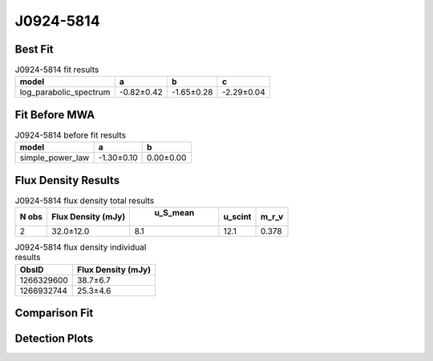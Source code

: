 J0924-5814
==========

Best Fit
--------
.. image:: best_fits/J0924-5814_log_parabolic_spectrum_fit.png
  :width: 800

.. csv-table:: J0924-5814 fit results
   :header: "model","a","b","c"

   "log_parabolic_spectrum","-0.82±0.42","-1.65±0.28","-2.29±0.04"

Fit Before MWA
--------------
.. image:: before_mwa/J0924-5814_simple_power_law_fit.png
  :width: 800

.. csv-table:: J0924-5814 before fit results
   :header: "model","a","b"

   "simple_power_law","-1.30±0.10","0.00±0.00"


Flux Density Results
--------------------
.. csv-table:: J0924-5814 flux density total results
   :header: "N obs", "Flux Density (mJy)", " u_S_mean", "u_scint", "m_r_v"

   "2",  "32.0±12.0", "8.1", "12.1", "0.378"

.. csv-table:: J0924-5814 flux density individual results
   :header: "ObsID", "Flux Density (mJy)"

    "1266329600", "38.7±6.7"
    "1266932744", "25.3±4.6"

Comparison Fit
--------------
.. image:: comparison_fits/J0924-5814_comparison_fit.png
  :width: 800

Detection Plots
---------------

.. image:: detection_plots/1266329600_J0924-5814.prepfold.png
  :width: 800

.. image:: on_pulse_plots/1266329600_J0924-5814_256_bins_gaussian_components.png
  :width: 800
.. image:: detection_plots/1266932744_J0924-5814.prepfold.png
  :width: 800

.. image:: on_pulse_plots/1266932744_J0924-5814_256_bins_gaussian_components.png
  :width: 800